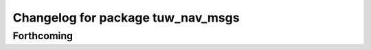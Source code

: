^^^^^^^^^^^^^^^^^^^^^^^^^^^^^^^^^^
Changelog for package tuw_nav_msgs
^^^^^^^^^^^^^^^^^^^^^^^^^^^^^^^^^^

Forthcoming
-----------
